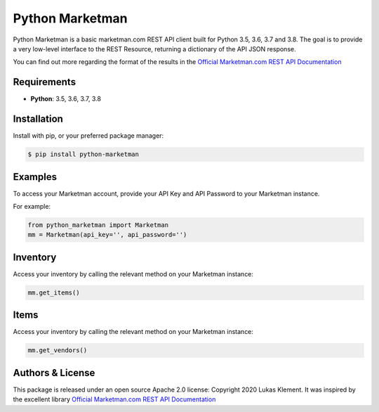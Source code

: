 *****************
Python Marketman
*****************

Python Marketman is a basic marketman.com REST API client built for Python 3.5, 3.6, 3.7 and 3.8. The goal is to provide a very low-level interface to the REST Resource, returning a dictionary of the API JSON response.

You can find out more regarding the format of the results in the `Official Marketman.com REST API Documentation`_

.. _Official Marketman.com REST API Documentation: https://api-doc.marketman.com/?version=latest



Requirements
------------

* **Python**: 3.5, 3.6, 3.7, 3.8



Installation
------------

Install with pip, or your preferred package manager:

.. code-block:: bash

    $ pip install python-marketman



Examples
--------
To access your Marketman account, provide your API Key and API Password to your Marketman instance.

For example:

.. code-block:: python

    from python_marketman import Marketman
    mm = Marketman(api_key='', api_password='')



Inventory
---------
Access your inventory by calling the relevant method on your Marketman instance:

.. code-block:: python

    mm.get_items()



Items
-----
Access your inventory by calling the relevant method on your Marketman instance:

.. code-block:: python

    mm.get_vendors()



Authors & License
-----------------

This package is released under an open source Apache 2.0 license: Copyright 2020 Lukas Klement. It was inspired by the excellent library `Official Marketman.com REST API Documentation`_

.. _simple_salesforce: https://github.com/simple-salesforce/simple-salesforce
